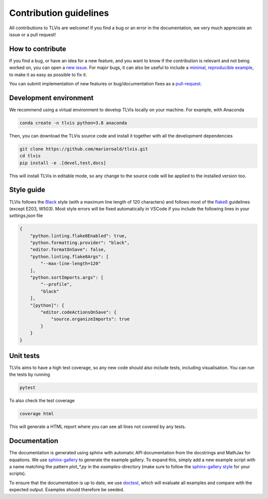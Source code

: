 =======================
Contribution guidelines
=======================

All contributions to TLVis are welcome! If you find a bug or an error in the documentation, we very much appreciate
an issue or a pull request!

-----------------
How to contribute
-----------------

If you find a bug, or have an idea for a new feature, and you want to know if the contribution is relevant and not
being worked on, you can open a `new issue <https://github.com/MarieRoald/tlvis/issues>`_. For major
bugs, it can also be useful to include a `minimal, reproducible example <https://stackoverflow.com/help/minimal-reproducible-example>`_,
to make it as easy as possible to fix it.

You can submit implementation of new features or bug/documentation fixes as a `pull-request <https://github.com/MarieRoald/tlvis/pulls>`_.

-----------------------
Development environment
-----------------------

We recommend using a virtual environment to develop TLVis locally on your machine. For example, with Anaconda

.. code:: bash

    conda create -n tlvis python=3.8 anaconda

Then, you can download the TLVis source code and install it together with all the development dependencies

.. code:: bash

    git clone https://github.com/marieroald/tlvis.git
    cd tlvis
    pip install -e .[devel,test,docs]

This will install TLVis in editable mode, so any change to the source code will be applied to the installed
version too.

-----------
Style guide
-----------

TLVis follows the `Black <https://github.com/psf/black>`_ style (with a maximum line length of 120 characters) and
follows most of the `flake8 <https://flake8.pycqa.org/en/latest/>`_ guidelines (except E203, W503). Most style errors
will be fixed automatically in VSCode if you include the following lines in your `settings.json` file

.. code:: json

    {
        "python.linting.flake8Enabled": true,
        "python.formatting.provider": "black",
        "editor.formatOnSave": false,
        "python.linting.flake8Args": [
            "--max-line-length=120"
        ],
        "python.sortImports.args": [
            "--profile",
            "black"
        ],
        "[python]": {
            "editor.codeActionsOnSave": {
                "source.organizeImports": true
            }
        }
    }

----------
Unit tests
----------

TLVis aims to have a high test coverage, so any new code should also include tests, including visualisation.
You can run the tests by running

.. code:: bash

    pytest

To also check the test coverage

.. code:: bash

    coverage html

This will generate a HTML report where you can see all lines not covered by any tests.

-------------
Documentation
-------------

The documentation is generated using sphinx with automatic API documentation from the docstrings and
MathJax for equations. We use `sphinx-gallery <https://sphinx-gallery.github.io/stable/index.html>`_
to generate the example gallery. To expand this, simply add a new example script with a name matching
the pattern `plot_*.py` in the `examples`-directory (make sure to follow the `sphinx-gallery style <https://sphinx-gallery.github.io/stable/syntax.html>`_
for your scripts).

To ensure that the documentation is up to date, we use `doctest <https://docs.python.org/3/library/doctest.html>`_,
which will evaluate all examples and compare with the expected output. Examples should therefore be seeded.